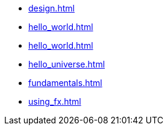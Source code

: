 * xref:design.adoc[]
* xref:hello_world.adoc[]
* xref:hello_world.adoc[]
* xref:hello_universe.adoc[]
* xref:fundamentals.adoc[]
* xref:using_fx.adoc[]







